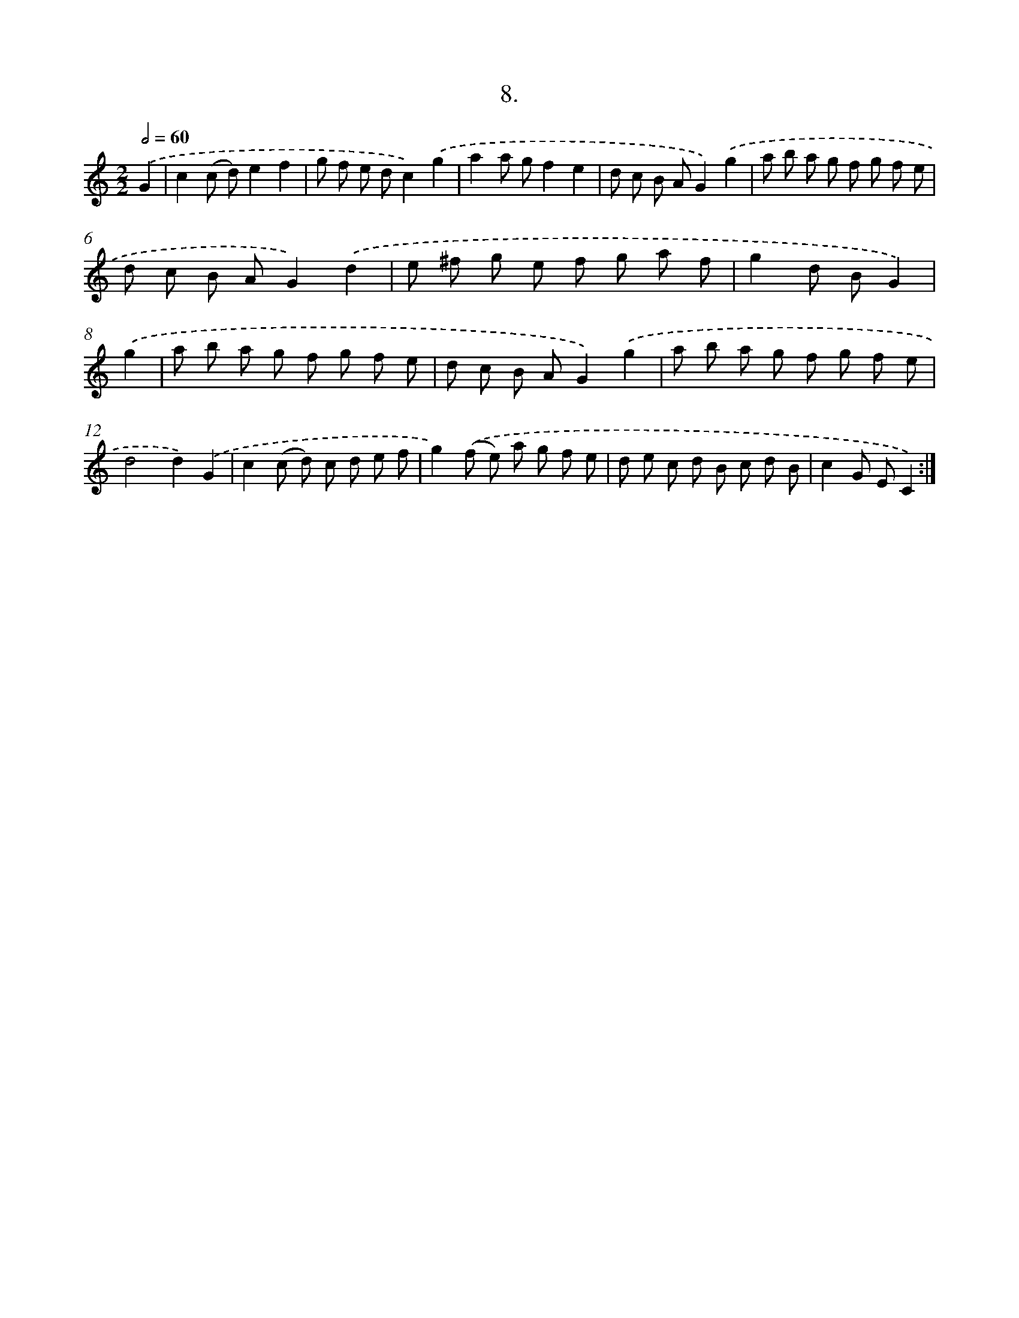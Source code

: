 X: 13717
T: 8.
%%abc-version 2.0
%%abcx-abcm2ps-target-version 5.9.1 (29 Sep 2008)
%%abc-creator hum2abc beta
%%abcx-conversion-date 2018/11/01 14:37:37
%%humdrum-veritas 3797301386
%%humdrum-veritas-data 2925110806
%%continueall 1
%%barnumbers 0
L: 1/8
M: 2/2
Q: 1/2=60
K: C clef=treble
.('G2 [I:setbarnb 1]|
c2(c d)e2f2 |
g f e dc2).('g2 |
a2a gf2e2 |
d c B AG2).('g2 |
a b a g f g f e |
d c B AG2).('d2 |
e ^f g e f g a f |
g2d BG2) |
.('g2 [I:setbarnb 9]|
a b a g f g f e |
d c B AG2).('g2 |
a b a g f g f e |
d4d2).('G2 |
c2(c d) c d e f |
g2).('(f e) a g f e |
d e c d B c d B |
c2G EC2) :|]
